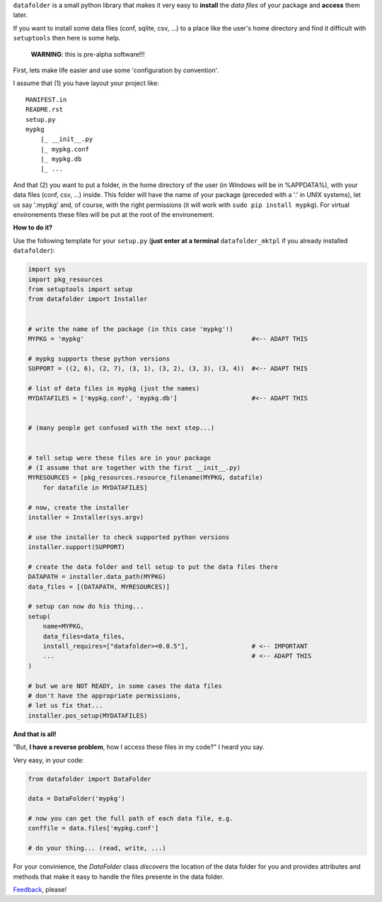``datafolder`` is a small python library that makes it very easy to **install**
the `data files` of your package and **access** them later.

If you want to install some data files (conf, sqlite, csv, ...) to a place like
the user's home directory and find it difficult with ``setuptools`` then here
is some help.


   **WARNING**: this is pre-alpha software!!!


First, lets make life easier and use some 'configuration by convention'.

I assume that (1) you have layout your project like::

    MANIFEST.in
    README.rst
    setup.py
    mypkg
        |_ __init__.py
        |_ mypkg.conf
        |_ mypkg.db
        |_ ...


And that (2) you want to put a folder, in the home directory of the user
(in Windows will be in %APPDATA%), with your data files (conf, csv, ...) inside.
This folder will have the name of your package (preceded with a '.' in UNIX
systems), let us say '.mypkg' and, of course, with the right permissions
(it will work with ``sudo pip install mypkg``). For virtual environements these
files will be put at the root of the environement.


**How to do it?**



Use the following template for your ``setup.py``
(**just enter at a terminal** ``datafolder_mktpl`` if you already installed ``datafolder``):

.. code-block:: python

    import sys
    import pkg_resources
    from setuptools import setup
    from datafolder import Installer


    # write the name of the package (in this case 'mypkg'!)
    MYPKG = 'mypkg'                                             #<-- ADAPT THIS

    # mypkg supports these python versions
    SUPPORT = ((2, 6), (2, 7), (3, 1), (3, 2), (3, 3), (3, 4))  #<-- ADAPT THIS

    # list of data files in mypkg (just the names)
    MYDATAFILES = ['mypkg.conf', 'mypkg.db']                    #<-- ADAPT THIS


    # (many people get confused with the next step...)


    # tell setup were these files are in your package
    # (I assume that are together with the first __init__.py)
    MYRESOURCES = [pkg_resources.resource_filename(MYPKG, datafile) 
        for datafile in MYDATAFILES]

    # now, create the installer
    installer = Installer(sys.argv)

    # use the installer to check supported python versions
    installer.support(SUPPORT)

    # create the data folder and tell setup to put the data files there
    DATAPATH = installer.data_path(MYPKG)
    data_files = [(DATAPATH, MYRESOURCES)]

    # setup can now do his thing...
    setup(
        name=MYPKG,
        data_files=data_files,
        install_requires=["datafolder>=0.0.5"],                 # <-- IMPORTANT
        ...                                                     # <-- ADAPT THIS
    )

    # but we are NOT READY, in some cases the data files
    # don't have the appropriate permissions,
    # let us fix that...
    installer.pos_setup(MYDATAFILES)



**And that is all!**

"But, **I have a reverse problem**, how I access these files in my code?"
I heard you say.

Very easy, in your code:

.. code-block:: python


    from datafolder import DataFolder

    data = DataFolder('mypkg')

    # now you can get the full path of each data file, e.g.
    conffile = data.files['mypkg.conf']

    # do your thing... (read, write, ...)


For your convinience, the `DataFolder` class *discovers* the location 
of the data folder for you and provides attributes and methods
that make it easy to handle the files presente in the data folder.


Feedback_, please!


.. _Feedback: https://github.com/xlcnd/datafolder/issues
